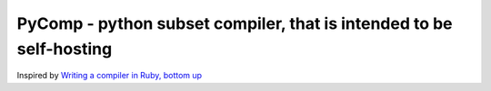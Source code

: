 PyComp - python subset compiler, that is intended to be self-hosting
====================================================================

Inspired by `Writing a compiler in Ruby, bottom up <http://www.hokstad.com/compiler>`_
